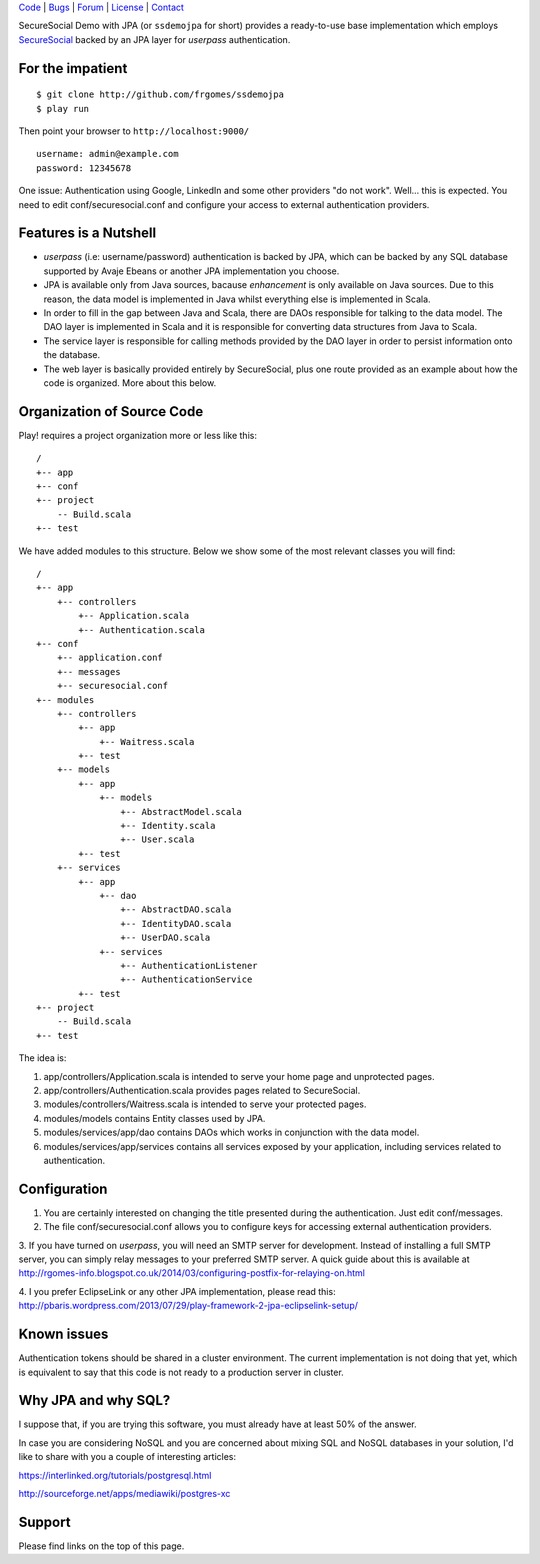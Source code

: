 | Code_ | Bugs_ | Forum_ | License_ | Contact_

.. _Code : http://github.com/frgomes/ssdemojpa
.. _Bugs : http://github.com/frgomes/ssdemojpa/issues
.. _Forum : http://github.com/frgomes/ssdemojpa/wiki
.. _License : http://opensource.org/licenses/Apache-2.0
.. _Contact : http://github.com/~frgomes
.. _`SecureSocial`: http://securesocial.ws


SecureSocial Demo with JPA (or ``ssdemojpa`` for short) provides a ready-to-use
base implementation which employs `SecureSocial`_ backed by an JPA layer for
*userpass* authentication.


For the impatient
=================

::

    $ git clone http://github.com/frgomes/ssdemojpa
    $ play run

Then point your browser to ``http://localhost:9000/``

::

    username: admin@example.com
    password: 12345678

One issue: Authentication using Google, LinkedIn and some other providers "do not work". Well... this is expected.
You need to edit conf/securesocial.conf and configure your access to external authentication providers.




Features is a Nutshell
======================

* *userpass* (i.e: username/password) authentication is backed by JPA, which can be backed by any SQL database supported
  by Avaje Ebeans or another JPA implementation you choose.

* JPA is available only from Java sources, bacause *enhancement* is only available on Java sources. Due to this reason,
  the data model is implemented in Java whilst everything else is implemented in Scala.

* In order to fill in the gap between Java and Scala, there are DAOs responsible for talking to the data model. The DAO
  layer is implemented in Scala and it is responsible for converting data structures from Java to Scala.

* The service layer is responsible for calling methods provided by the DAO layer in order to persist information
  onto the database.

* The web layer is basically provided entirely by SecureSocial, plus one route provided as an example about how the code
  is organized. More about this below.


Organization of Source Code
===========================

Play! requires a project organization more or less like this:

::

    /
    +-- app
    +-- conf
    +-- project
        -- Build.scala
    +-- test

We have added modules to this structure. Below we show some of the most relevant classes you will find:

::

    /
    +-- app
        +-- controllers
            +-- Application.scala
            +-- Authentication.scala
    +-- conf
        +-- application.conf
        +-- messages
        +-- securesocial.conf
    +-- modules
        +-- controllers
            +-- app
                +-- Waitress.scala
            +-- test
        +-- models
            +-- app
                +-- models
                    +-- AbstractModel.scala
                    +-- Identity.scala
                    +-- User.scala
            +-- test
        +-- services
            +-- app
                +-- dao
                    +-- AbstractDAO.scala
                    +-- IdentityDAO.scala
                    +-- UserDAO.scala
                +-- services
                    +-- AuthenticationListener
                    +-- AuthenticationService
            +-- test
    +-- project
        -- Build.scala
    +-- test

The idea is:

1. app/controllers/Application.scala is intended to serve your home page and unprotected pages.

2. app/controllers/Authentication.scala provides pages related to SecureSocial.

3. modules/controllers/Waitress.scala is intended to serve your protected pages.

4. modules/models contains Entity classes used by JPA.

5. modules/services/app/dao contains DAOs which works in conjunction with the data model.

6. modules/services/app/services contains all services exposed by your application, including services related to
   authentication.


Configuration
=============

1. You are certainly interested on changing the title presented during the authentication. Just edit conf/messages.

2. The file conf/securesocial.conf allows you to configure keys for accessing external authentication providers.

3. If you have turned on *userpass*, you will need an SMTP server for development. Instead of installing a full SMTP
server, you can simply relay messages to your preferred SMTP server. A quick guide about this is available at
http://rgomes-info.blogspot.co.uk/2014/03/configuring-postfix-for-relaying-on.html

4. I you prefer EclipseLink or any other JPA implementation, please read this:
http://pbaris.wordpress.com/2013/07/29/play-framework-2-jpa-eclipselink-setup/


Known issues
============

Authentication tokens should be shared in a cluster environment. The current implementation is not doing that yet, which
is equivalent to say that this code is not ready to a production server in cluster.


Why JPA and why SQL?
====================

I suppose that, if you are trying this software, you must already have at least 50% of the answer.

In case you are considering NoSQL and you are concerned about mixing SQL and NoSQL databases in your solution, I'd like
to share with you a couple of interesting articles:

https://interlinked.org/tutorials/postgresql.html

http://sourceforge.net/apps/mediawiki/postgres-xc


Support
=======

Please find links on the top of this page.
